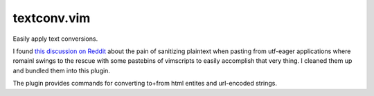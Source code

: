 textconv.vim
============

Easily apply text conversions. 

I found `this discussion on Reddit`_ about the pain of sanitizing plaintext
when pasting from utf-eager applications where romainl swings to the rescue
with some pastebins of vimscripts to easily accomplish that very thing. I
cleaned them up and bundled them into this plugin.

The plugin provides commands for converting to+from html entites and
url-encoded strings.

.. _this discussion on Reddit: http://www.reddit.com/r/vim/comments/vbvzy/the_vim_holy_grail_why_the_hell_is_the_esc_key_so/c53iq0i?context=3
